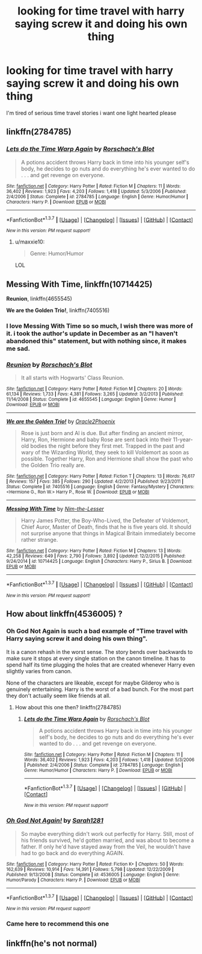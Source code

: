 #+TITLE: looking for time travel with harry saying screw it and doing his own thing

* looking for time travel with harry saying screw it and doing his own thing
:PROPERTIES:
:Author: milkteaghost
:Score: 15
:DateUnix: 1465415380.0
:DateShort: 2016-Jun-09
:FlairText: Request
:END:
I'm tired of serious time travel stories i want one light hearted please


** linkffn(2784785)
:PROPERTIES:
:Score: 6
:DateUnix: 1465418950.0
:DateShort: 2016-Jun-09
:END:

*** [[http://www.fanfiction.net/s/2784785/1/][*/Lets do the Time Warp Again/*]] by [[https://www.fanfiction.net/u/686093/Rorschach-s-Blot][/Rorschach's Blot/]]

#+begin_quote
  A potions accident throws Harry back in time into his younger self's body, he decides to go nuts and do everything he's ever wanted to do . . . and get revenge on everyone.
#+end_quote

^{/Site/: [[http://www.fanfiction.net/][fanfiction.net]] *|* /Category/: Harry Potter *|* /Rated/: Fiction M *|* /Chapters/: 11 *|* /Words/: 36,402 *|* /Reviews/: 1,923 *|* /Favs/: 4,203 *|* /Follows/: 1,418 *|* /Updated/: 5/3/2006 *|* /Published/: 2/4/2006 *|* /Status/: Complete *|* /id/: 2784785 *|* /Language/: English *|* /Genre/: Humor/Humor *|* /Characters/: Harry P. *|* /Download/: [[http://www.ff2ebook.com/old/ffn-bot/index.php?id=2784785&source=ff&filetype=epub][EPUB]] or [[http://www.ff2ebook.com/old/ffn-bot/index.php?id=2784785&source=ff&filetype=mobi][MOBI]]}

--------------

*FanfictionBot*^{1.3.7} *|* [[[https://github.com/tusing/reddit-ffn-bot/wiki/Usage][Usage]]] | [[[https://github.com/tusing/reddit-ffn-bot/wiki/Changelog][Changelog]]] | [[[https://github.com/tusing/reddit-ffn-bot/issues/][Issues]]] | [[[https://github.com/tusing/reddit-ffn-bot/][GitHub]]] | [[[https://www.reddit.com/message/compose?to=tusing][Contact]]]

^{/New in this version: PM request support!/}
:PROPERTIES:
:Author: FanfictionBot
:Score: 1
:DateUnix: 1465418975.0
:DateShort: 2016-Jun-09
:END:

**** u/maxxie10:
#+begin_quote
  Genre: Humor/Humor
#+end_quote

LOL
:PROPERTIES:
:Author: maxxie10
:Score: 1
:DateUnix: 1465458766.0
:DateShort: 2016-Jun-09
:END:


** *Messing With Time*, linkffn(10714425)

*Reunion*, linkffn(4655545)

*We are the Golden Trio!*, linkffn(7405516)
:PROPERTIES:
:Author: InquisitorCOC
:Score: 6
:DateUnix: 1465417550.0
:DateShort: 2016-Jun-09
:END:

*** I love Messing With Time so so much, I wish there was more of it. i took the author's update in December as an "I haven't abandoned this" statement, but with nothing since, it makes me sad.
:PROPERTIES:
:Author: cavelioness
:Score: 2
:DateUnix: 1465453656.0
:DateShort: 2016-Jun-09
:END:


*** [[http://www.fanfiction.net/s/4655545/1/][*/Reunion/*]] by [[https://www.fanfiction.net/u/686093/Rorschach-s-Blot][/Rorschach's Blot/]]

#+begin_quote
  It all starts with Hogwarts' Class Reunion.
#+end_quote

^{/Site/: [[http://www.fanfiction.net/][fanfiction.net]] *|* /Category/: Harry Potter *|* /Rated/: Fiction M *|* /Chapters/: 20 *|* /Words/: 61,134 *|* /Reviews/: 1,733 *|* /Favs/: 4,381 *|* /Follows/: 3,265 *|* /Updated/: 3/2/2013 *|* /Published/: 11/14/2008 *|* /Status/: Complete *|* /id/: 4655545 *|* /Language/: English *|* /Genre/: Humor *|* /Download/: [[http://www.ff2ebook.com/old/ffn-bot/index.php?id=4655545&source=ff&filetype=epub][EPUB]] or [[http://www.ff2ebook.com/old/ffn-bot/index.php?id=4655545&source=ff&filetype=mobi][MOBI]]}

--------------

[[http://www.fanfiction.net/s/7405516/1/][*/We are the Golden Trio!/*]] by [[https://www.fanfiction.net/u/2711015/Oracle2Phoenix][/Oracle2Phoenix/]]

#+begin_quote
  Rose is just born and Al is due. But after finding an ancient mirror, Harry, Ron, Hermione and baby Rose are sent back into their 11-year-old bodies the night before they first met. Trapped in the past and wary of the Wizarding World, they seek to kill Voldemort as soon as possible. Together Harry, Ron and Hermione shall show the past who the Golden Trio really are.
#+end_quote

^{/Site/: [[http://www.fanfiction.net/][fanfiction.net]] *|* /Category/: Harry Potter *|* /Rated/: Fiction T *|* /Chapters/: 13 *|* /Words/: 76,617 *|* /Reviews/: 157 *|* /Favs/: 385 *|* /Follows/: 290 *|* /Updated/: 4/2/2013 *|* /Published/: 9/23/2011 *|* /Status/: Complete *|* /id/: 7405516 *|* /Language/: English *|* /Genre/: Fantasy/Mystery *|* /Characters/: <Hermione G., Ron W.> Harry P., Rose W. *|* /Download/: [[http://www.ff2ebook.com/old/ffn-bot/index.php?id=7405516&source=ff&filetype=epub][EPUB]] or [[http://www.ff2ebook.com/old/ffn-bot/index.php?id=7405516&source=ff&filetype=mobi][MOBI]]}

--------------

[[http://www.fanfiction.net/s/10714425/1/][*/Messing With Time/*]] by [[https://www.fanfiction.net/u/3664623/Nim-the-Lesser][/Nim-the-Lesser/]]

#+begin_quote
  Harry James Potter, the Boy-Who-Lived, the Defeater of Voldemort, Chief Auror, Master of Death, finds that he is five years old. It should not surprise anyone that things in Magical Britain immediately become rather strange.
#+end_quote

^{/Site/: [[http://www.fanfiction.net/][fanfiction.net]] *|* /Category/: Harry Potter *|* /Rated/: Fiction M *|* /Chapters/: 13 *|* /Words/: 42,258 *|* /Reviews/: 649 *|* /Favs/: 2,790 *|* /Follows/: 3,892 *|* /Updated/: 12/2/2015 *|* /Published/: 9/24/2014 *|* /id/: 10714425 *|* /Language/: English *|* /Characters/: Harry P., Sirius B. *|* /Download/: [[http://www.ff2ebook.com/old/ffn-bot/index.php?id=10714425&source=ff&filetype=epub][EPUB]] or [[http://www.ff2ebook.com/old/ffn-bot/index.php?id=10714425&source=ff&filetype=mobi][MOBI]]}

--------------

*FanfictionBot*^{1.3.7} *|* [[[https://github.com/tusing/reddit-ffn-bot/wiki/Usage][Usage]]] | [[[https://github.com/tusing/reddit-ffn-bot/wiki/Changelog][Changelog]]] | [[[https://github.com/tusing/reddit-ffn-bot/issues/][Issues]]] | [[[https://github.com/tusing/reddit-ffn-bot/][GitHub]]] | [[[https://www.reddit.com/message/compose?to=tusing][Contact]]]

^{/New in this version: PM request support!/}
:PROPERTIES:
:Author: FanfictionBot
:Score: 1
:DateUnix: 1465417578.0
:DateShort: 2016-Jun-09
:END:


** How about linkffn(4536005) ?
:PROPERTIES:
:Author: will1707
:Score: 3
:DateUnix: 1465416043.0
:DateShort: 2016-Jun-09
:END:

*** Oh God Not Again is such a bad example of "Time travel with Harry saying screw it and doing his own thing".

It is a canon rehash in the worst sense. The story bends over backwards to make sure it stops at every single station on the canon timeline. It has to spend half its time plugging the holes that are created whenever Harry even slightly varies from canon.

None of the characters are likeable, except for maybe Gilderoy who is genuinely entertaining. Harry is the worst of a bad bunch. For the most part they don't actually seem like friends at all.
:PROPERTIES:
:Author: Slindish
:Score: 7
:DateUnix: 1465427540.0
:DateShort: 2016-Jun-09
:END:

**** How about this one then? linkffn(2784785)
:PROPERTIES:
:Author: will1707
:Score: 6
:DateUnix: 1465427735.0
:DateShort: 2016-Jun-09
:END:

***** [[http://www.fanfiction.net/s/2784785/1/][*/Lets do the Time Warp Again/*]] by [[https://www.fanfiction.net/u/686093/Rorschach-s-Blot][/Rorschach's Blot/]]

#+begin_quote
  A potions accident throws Harry back in time into his younger self's body, he decides to go nuts and do everything he's ever wanted to do . . . and get revenge on everyone.
#+end_quote

^{/Site/: [[http://www.fanfiction.net/][fanfiction.net]] *|* /Category/: Harry Potter *|* /Rated/: Fiction M *|* /Chapters/: 11 *|* /Words/: 36,402 *|* /Reviews/: 1,923 *|* /Favs/: 4,203 *|* /Follows/: 1,418 *|* /Updated/: 5/3/2006 *|* /Published/: 2/4/2006 *|* /Status/: Complete *|* /id/: 2784785 *|* /Language/: English *|* /Genre/: Humor/Humor *|* /Characters/: Harry P. *|* /Download/: [[http://www.ff2ebook.com/old/ffn-bot/index.php?id=2784785&source=ff&filetype=epub][EPUB]] or [[http://www.ff2ebook.com/old/ffn-bot/index.php?id=2784785&source=ff&filetype=mobi][MOBI]]}

--------------

*FanfictionBot*^{1.3.7} *|* [[[https://github.com/tusing/reddit-ffn-bot/wiki/Usage][Usage]]] | [[[https://github.com/tusing/reddit-ffn-bot/wiki/Changelog][Changelog]]] | [[[https://github.com/tusing/reddit-ffn-bot/issues/][Issues]]] | [[[https://github.com/tusing/reddit-ffn-bot/][GitHub]]] | [[[https://www.reddit.com/message/compose?to=tusing][Contact]]]

^{/New in this version: PM request support!/}
:PROPERTIES:
:Author: FanfictionBot
:Score: 1
:DateUnix: 1465427744.0
:DateShort: 2016-Jun-09
:END:


*** [[http://www.fanfiction.net/s/4536005/1/][*/Oh God Not Again!/*]] by [[https://www.fanfiction.net/u/674180/Sarah1281][/Sarah1281/]]

#+begin_quote
  So maybe everything didn't work out perfectly for Harry. Still, most of his friends survived, he'd gotten married, and was about to become a father. If only he'd have stayed away from the Veil, he wouldn't have had to go back and do everything AGAIN.
#+end_quote

^{/Site/: [[http://www.fanfiction.net/][fanfiction.net]] *|* /Category/: Harry Potter *|* /Rated/: Fiction K+ *|* /Chapters/: 50 *|* /Words/: 162,639 *|* /Reviews/: 10,914 *|* /Favs/: 14,391 *|* /Follows/: 5,798 *|* /Updated/: 12/22/2009 *|* /Published/: 9/13/2008 *|* /Status/: Complete *|* /id/: 4536005 *|* /Language/: English *|* /Genre/: Humor/Parody *|* /Characters/: Harry P. *|* /Download/: [[http://www.ff2ebook.com/old/ffn-bot/index.php?id=4536005&source=ff&filetype=epub][EPUB]] or [[http://www.ff2ebook.com/old/ffn-bot/index.php?id=4536005&source=ff&filetype=mobi][MOBI]]}

--------------

*FanfictionBot*^{1.3.7} *|* [[[https://github.com/tusing/reddit-ffn-bot/wiki/Usage][Usage]]] | [[[https://github.com/tusing/reddit-ffn-bot/wiki/Changelog][Changelog]]] | [[[https://github.com/tusing/reddit-ffn-bot/issues/][Issues]]] | [[[https://github.com/tusing/reddit-ffn-bot/][GitHub]]] | [[[https://www.reddit.com/message/compose?to=tusing][Contact]]]

^{/New in this version: PM request support!/}
:PROPERTIES:
:Author: FanfictionBot
:Score: 2
:DateUnix: 1465416048.0
:DateShort: 2016-Jun-09
:END:


*** Came here to recommend this one
:PROPERTIES:
:Author: Justalittleconfusing
:Score: -1
:DateUnix: 1465432800.0
:DateShort: 2016-Jun-09
:END:


** linkffn(he's not normal)
:PROPERTIES:
:Author: MagisterPita
:Score: 1
:DateUnix: 1465711592.0
:DateShort: 2016-Jun-12
:END:
